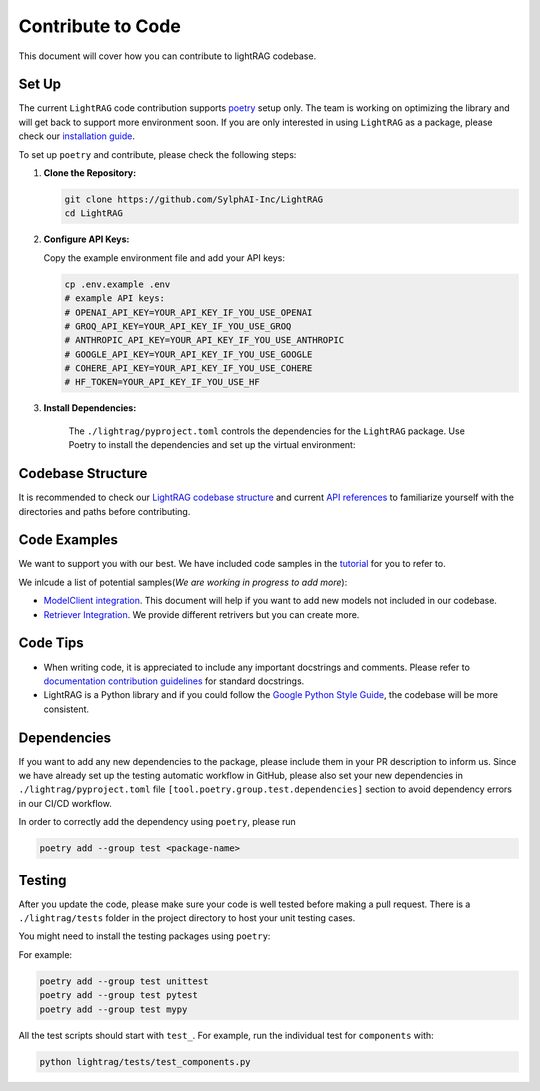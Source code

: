 Contribute to Code
======================================
This document will cover how you can contribute to lightRAG codebase.

Set Up
^^^^^^^^^^^^^^^^^^^
The current ``LightRAG`` code contribution supports `poetry <https://python-poetry.org/>`_ setup only. The team is working on optimizing the library and will get back to support more environment soon.
If you are only interested in using ``LightRAG`` as a package, please check our `installation guide <https://lightrag.sylph.ai/get_started/installation.html#install-lightrag>`_.

To set up ``poetry`` and contribute, please check the following steps:

1. **Clone the Repository:**

   .. code-block:: bash

        git clone https://github.com/SylphAI-Inc/LightRAG
        cd LightRAG

2. **Configure API Keys:**

   Copy the example environment file and add your API keys:

   .. code-block:: bash

        cp .env.example .env
        # example API keys:
        # OPENAI_API_KEY=YOUR_API_KEY_IF_YOU_USE_OPENAI
        # GROQ_API_KEY=YOUR_API_KEY_IF_YOU_USE_GROQ
        # ANTHROPIC_API_KEY=YOUR_API_KEY_IF_YOU_USE_ANTHROPIC
        # GOOGLE_API_KEY=YOUR_API_KEY_IF_YOU_USE_GOOGLE
        # COHERE_API_KEY=YOUR_API_KEY_IF_YOU_USE_COHERE
        # HF_TOKEN=YOUR_API_KEY_IF_YOU_USE_HF

3. **Install Dependencies:**

    The ``./lightrag/pyproject.toml`` controls the dependencies for the ``LightRAG`` package.
    Use Poetry to install the dependencies and set up the virtual environment:

   .. code-block:: bash
        cd lightrag
        poetry install
        poetry shell

Codebase Structure
^^^^^^^^^^^^^^^^^^^
It is recommended to check our `LightRAG codebase structure <https://lightrag.sylph.ai/developer_notes/index.html>`_ and current `API references <https://lightrag.sylph.ai/apis/index.html>`_ to familiarize yourself with the directories and paths before contributing.

Code Examples
^^^^^^^^^^^^^^^^^^^
We want to support you with our best. We have included code samples in the `tutorial <https://lightrag.sylph.ai/developer_notes/index.html>`_ for you to refer to.

We inlcude a list of potential samples(`We are working in progress to add more`):

- `ModelClient integration <https://lightrag.sylph.ai/developer_notes/model_client.html#model-inference-sdks>`_. This document will help if you want to add new models not included in our codebase.
- `Retriever Integration <https://lightrag.sylph.ai/developer_notes/retriever.html#retriever-in-action>`_. We provide different retrivers but you can create more.

Code Tips
^^^^^^^^^^^^^^^^^^^
* When writing code, it is appreciated to include any important docstrings and comments. Please refer to `documentation contribution guidelines <./contribute_to_document.html>`_ for standard docstrings.
* LightRAG is a Python library and if you could follow the `Google Python Style Guide <https://google.github.io/styleguide/pyguide.html>`_, the codebase will be more consistent.

Dependencies
^^^^^^^^^^^^^^^^^^^
If you want to add any new dependencies to the package, please include them in your PR description to inform us.
Since we have already set up the testing automatic workflow in GitHub, please also set your new dependencies in
``./lightrag/pyproject.toml`` file ``[tool.poetry.group.test.dependencies]`` section to avoid dependency errors in our CI/CD workflow.

In order to correctly add the dependency using ``poetry``, please run

.. code-block:: bash

        poetry add --group test <package-name>

Testing
^^^^^^^^^^^^^^^^^^^
After you update the code, please make sure your code is well tested before making a pull request.
There is a ``./lightrag/tests`` folder in the project directory to host your unit testing cases.

You might need to install the testing packages using ``poetry``:

For example:

.. code-block:: bash

        poetry add --group test unittest
        poetry add --group test pytest
        poetry add --group test mypy


All the test scripts should start with ``test_``. For example, run the individual test for ``components`` with:

.. code-block:: bash

    python lightrag/tests/test_components.py
